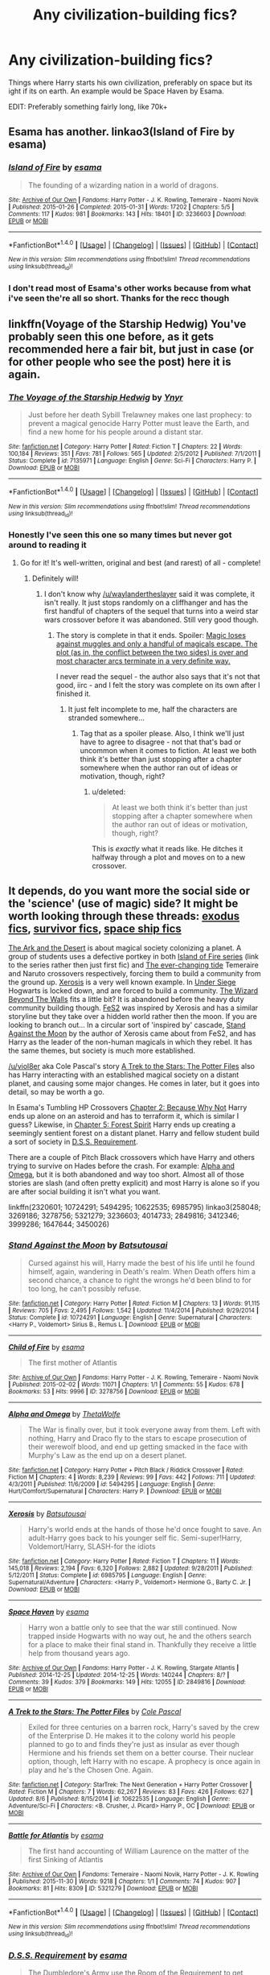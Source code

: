 #+TITLE: Any civilization-building fics?

* Any civilization-building fics?
:PROPERTIES:
:Author: laserthrasher1
:Score: 16
:DateUnix: 1471076806.0
:DateShort: 2016-Aug-13
:FlairText: Request
:END:
Things where Harry starts his own civilization, preferably on space but its ight if its on earth. An example would be Space Haven by Esama.

EDIT: Preferably something fairly long, like 70k+


** Esama has another. linkao3(Island of Fire by esama)
:PROPERTIES:
:Author: PsychoGeek
:Score: 6
:DateUnix: 1471077721.0
:DateShort: 2016-Aug-13
:END:

*** [[http://archiveofourown.org/works/3236603][*/Island of Fire/*]] by [[http://archiveofourown.org/users/esama/pseuds/esama][/esama/]]

#+begin_quote
  The founding of a wizarding nation in a world of dragons.
#+end_quote

^{/Site/: [[http://www.archiveofourown.org/][Archive of Our Own]] *|* /Fandoms/: Harry Potter - J. K. Rowling, Temeraire - Naomi Novik *|* /Published/: 2015-01-26 *|* /Completed/: 2015-01-31 *|* /Words/: 17202 *|* /Chapters/: 5/5 *|* /Comments/: 117 *|* /Kudos/: 981 *|* /Bookmarks/: 143 *|* /Hits/: 18401 *|* /ID/: 3236603 *|* /Download/: [[http://archiveofourown.org/downloads/es/esama/3236603/Island%20of%20Fire.epub?updated_at=1449181620][EPUB]] or [[http://archiveofourown.org/downloads/es/esama/3236603/Island%20of%20Fire.mobi?updated_at=1449181620][MOBI]]}

--------------

*FanfictionBot*^{1.4.0} *|* [[[https://github.com/tusing/reddit-ffn-bot/wiki/Usage][Usage]]] | [[[https://github.com/tusing/reddit-ffn-bot/wiki/Changelog][Changelog]]] | [[[https://github.com/tusing/reddit-ffn-bot/issues/][Issues]]] | [[[https://github.com/tusing/reddit-ffn-bot/][GitHub]]] | [[[https://www.reddit.com/message/compose?to=tusing][Contact]]]

^{/New in this version: Slim recommendations using/ ffnbot!slim! /Thread recommendations using/ linksub(thread_id)!}
:PROPERTIES:
:Author: FanfictionBot
:Score: 1
:DateUnix: 1471077875.0
:DateShort: 2016-Aug-13
:END:


*** I don't read most of Esama's other works because from what i've seen the're all so short. Thanks for the recc though
:PROPERTIES:
:Author: laserthrasher1
:Score: 1
:DateUnix: 1471088007.0
:DateShort: 2016-Aug-13
:END:


** linkffn(Voyage of the Starship Hedwig) You've probably seen this one before, as it gets recommended here a fair bit, but just in case (or for other people who see the post) here it is again.
:PROPERTIES:
:Author: waylandertheslayer
:Score: 3
:DateUnix: 1471088110.0
:DateShort: 2016-Aug-13
:END:

*** [[http://www.fanfiction.net/s/7135971/1/][*/The Voyage of the Starship Hedwig/*]] by [[https://www.fanfiction.net/u/2409341/Ynyr][/Ynyr/]]

#+begin_quote
  Just before her death Sybill Trelawney makes one last prophecy: to prevent a magical genocide Harry Potter must leave the Earth, and find a new home for his people around a distant star.
#+end_quote

^{/Site/: [[http://www.fanfiction.net/][fanfiction.net]] *|* /Category/: Harry Potter *|* /Rated/: Fiction T *|* /Chapters/: 22 *|* /Words/: 100,184 *|* /Reviews/: 351 *|* /Favs/: 781 *|* /Follows/: 565 *|* /Updated/: 2/5/2012 *|* /Published/: 7/1/2011 *|* /Status/: Complete *|* /id/: 7135971 *|* /Language/: English *|* /Genre/: Sci-Fi *|* /Characters/: Harry P. *|* /Download/: [[http://www.ff2ebook.com/old/ffn-bot/index.php?id=7135971&source=ff&filetype=epub][EPUB]] or [[http://www.ff2ebook.com/old/ffn-bot/index.php?id=7135971&source=ff&filetype=mobi][MOBI]]}

--------------

*FanfictionBot*^{1.4.0} *|* [[[https://github.com/tusing/reddit-ffn-bot/wiki/Usage][Usage]]] | [[[https://github.com/tusing/reddit-ffn-bot/wiki/Changelog][Changelog]]] | [[[https://github.com/tusing/reddit-ffn-bot/issues/][Issues]]] | [[[https://github.com/tusing/reddit-ffn-bot/][GitHub]]] | [[[https://www.reddit.com/message/compose?to=tusing][Contact]]]

^{/New in this version: Slim recommendations using/ ffnbot!slim! /Thread recommendations using/ linksub(thread_id)!}
:PROPERTIES:
:Author: FanfictionBot
:Score: 1
:DateUnix: 1471088135.0
:DateShort: 2016-Aug-13
:END:


*** Honestly I've seen this one so many times but never got around to reading it
:PROPERTIES:
:Author: laserthrasher1
:Score: 1
:DateUnix: 1471088392.0
:DateShort: 2016-Aug-13
:END:

**** Go for it! It's well-written, original and best (and rarest) of all - complete!
:PROPERTIES:
:Author: waylandertheslayer
:Score: 1
:DateUnix: 1471088956.0
:DateShort: 2016-Aug-13
:END:

***** Definitely will!
:PROPERTIES:
:Author: laserthrasher1
:Score: 1
:DateUnix: 1471093272.0
:DateShort: 2016-Aug-13
:END:

****** I don't know why [[/u/waylandertheslayer]] said it was complete, it isn't really. It just stops randomly on a cliffhanger and has the first handful of chapters of the sequel that turns into a weird star wars crossover before it was abandoned. Still very good though.
:PROPERTIES:
:Score: 2
:DateUnix: 1471179396.0
:DateShort: 2016-Aug-14
:END:

******* The story is complete in that it ends. Spoiler: [[/spoiler][Magic loses against muggles and only a handful of magicals escape. The plot (as in, the conflict between the two sides) is over and most character arcs terminate in a very definite way.]]

I never read the sequel - the author also says that it's not that good, iirc - and I felt the story was complete on its own after I finished it.
:PROPERTIES:
:Author: waylandertheslayer
:Score: 0
:DateUnix: 1471180063.0
:DateShort: 2016-Aug-14
:END:

******** It just felt incomplete to me, half the characters are stranded somewhere...
:PROPERTIES:
:Score: 1
:DateUnix: 1471182870.0
:DateShort: 2016-Aug-14
:END:

********* Tag that as a spoiler please. Also, I think we'll just have to agree to disagree - not that that's bad or uncommon when it comes to fiction. At least we both think it's better than just stopping after a chapter somewhere when the author ran out of ideas or motivation, though, right?
:PROPERTIES:
:Author: waylandertheslayer
:Score: 0
:DateUnix: 1471186200.0
:DateShort: 2016-Aug-14
:END:

********** u/deleted:
#+begin_quote
  At least we both think it's better than just stopping after a chapter somewhere when the author ran out of ideas or motivation, though, right?
#+end_quote

This is /exactly/ what it reads like. He ditches it halfway through a plot and moves on to a new crossover.
:PROPERTIES:
:Score: 2
:DateUnix: 1471186633.0
:DateShort: 2016-Aug-14
:END:


** It depends, do you want more the social side or the 'science' (use of magic) side? It might be worth looking through these threads: [[https://www.reddit.com/r/HPfanfiction/comments/4xe42j/request_looking_for_fics_with_a_magical_exodus/][exodus fics]], [[https://www.reddit.com/r/HPfanfiction/comments/4r5eee/lf_harry_potter_survivor/][survivor fics]], [[https://www.reddit.com/r/HPfanfiction/comments/4t7lac/lf_fics_where_harry_has_a_space_ship_cause_why_not/][space ship fics]]

[[http://archiveofourown.org/works/258048][The Ark and the Desert]] is about magical society colonizing a planet. A group of students uses a defective portkey in both [[http://archiveofourown.org/series/205025][Island of Fire series]] (link to the series rather then just first fic) and [[http://archiveofourown.org/works/4014733][The ever-changing tide]] Temeraire and Naruto crossovers respectively, forcing them to build a community from the ground up. [[https://www.fanfiction.net/s/6985795/1/][Xerosis]] is a very well known example. In [[https://www.fanfiction.net/s/2320601/1/Under-Siege][Under Siege]] Hogwarts is locked down, and are forced to build a community. [[http://archiveofourown.org/works/3450026][The Wizard Beyond The Walls]] fits a little bit? It is abandoned before the heavy duty community building though. [[http://archiveofourown.org/works/3999286][FeS2]] was inspired by Xerosis and has a similar storyline but they take over a hidden world rather then the moon. If you are looking to branch out... In a circular sort of 'inspired by' cascade, [[https://www.fanfiction.net/s/10724291/1/Stand-Against-the-Moon][Stand Against the Moon]] by the author of Xerosis came about from FeS2, and has Harry as the leader of the non-human magicals in which they rebel. It has the same themes, but society is much more established.

[[/u/viol8er]] aka Cole Pascal's story [[https://www.fanfiction.net/s/10622535/1/][A Trek to the Stars: The Potter Files]] also has Harry interacting with an established magical society on a distant planet, and causing some major changes. He comes in later, but it goes into detail, so may be worth a go.

In Esama's Tumbling HP Crossovers [[http://archiveofourown.org/works/1647644/chapters/3492878][Chapter 2: Because Why Not]] Harry ends up alone on an asteroid and has to terraform it, which is similar I guess? Likewise, in [[http://archiveofourown.org/works/1647644/chapters/3493007][Chapter 5: Forest Spirit]] Harry ends up creating a seemingly sentient forest on a distant planet. Harry and fellow student build a sort of society in [[http://archiveofourown.org/works/3412346][D.S.S. Requirement]].

There are a couple of Pitch Black crossovers which have Harry and others trying to survive on Hades before the crash. For example: [[https://www.fanfiction.net/s/5494295/1/Alpha-and-Omega][Alpha and Omega]], but it is both abandoned and way too short. Almost all of those stories are slash (and often pretty explicit) and most Harry is alone so if you are after social building it isn't what you want.

linkffn(2320601; 10724291; 5494295; 10622535; 6985795) linkao3(258048; 3269186; 3278756; 5321279; 3236603; 4014733; 2849816; 3412346; 3999286; 1647644; 3450026)
:PROPERTIES:
:Author: TheBlueMenace
:Score: 3
:DateUnix: 1471154890.0
:DateShort: 2016-Aug-14
:END:

*** [[http://www.fanfiction.net/s/10724291/1/][*/Stand Against the Moon/*]] by [[https://www.fanfiction.net/u/577769/Batsutousai][/Batsutousai/]]

#+begin_quote
  Cursed against his will, Harry made the best of his life until he found himself, again, wandering in Death's realm. When Death offers him a second chance, a chance to right the wrongs he'd been blind to for too long, he can't possibly refuse.
#+end_quote

^{/Site/: [[http://www.fanfiction.net/][fanfiction.net]] *|* /Category/: Harry Potter *|* /Rated/: Fiction M *|* /Chapters/: 13 *|* /Words/: 91,115 *|* /Reviews/: 705 *|* /Favs/: 2,495 *|* /Follows/: 1,542 *|* /Updated/: 11/4/2014 *|* /Published/: 9/29/2014 *|* /Status/: Complete *|* /id/: 10724291 *|* /Language/: English *|* /Genre/: Supernatural *|* /Characters/: <Harry P., Voldemort> Sirius B., Remus L. *|* /Download/: [[http://www.ff2ebook.com/old/ffn-bot/index.php?id=10724291&source=ff&filetype=epub][EPUB]] or [[http://www.ff2ebook.com/old/ffn-bot/index.php?id=10724291&source=ff&filetype=mobi][MOBI]]}

--------------

[[http://archiveofourown.org/works/3278756][*/Child of Fire/*]] by [[http://archiveofourown.org/users/esama/pseuds/esama][/esama/]]

#+begin_quote
  The first mother of Atlantis
#+end_quote

^{/Site/: [[http://www.archiveofourown.org/][Archive of Our Own]] *|* /Fandoms/: Harry Potter - J. K. Rowling, Temeraire - Naomi Novik *|* /Published/: 2015-02-02 *|* /Words/: 11071 *|* /Chapters/: 1/1 *|* /Comments/: 55 *|* /Kudos/: 678 *|* /Bookmarks/: 53 *|* /Hits/: 9996 *|* /ID/: 3278756 *|* /Download/: [[http://archiveofourown.org/downloads/es/esama/3278756/Child%20of%20Fire.epub?updated_at=1448224934][EPUB]] or [[http://archiveofourown.org/downloads/es/esama/3278756/Child%20of%20Fire.mobi?updated_at=1448224934][MOBI]]}

--------------

[[http://www.fanfiction.net/s/5494295/1/][*/Alpha and Omega/*]] by [[https://www.fanfiction.net/u/1909393/ThetaWolfe][/ThetaWolfe/]]

#+begin_quote
  The War is finally over, but it took everyone away from them. Left with nothing, Harry and Draco fly to the stars to escape prosecution of their werewolf blood, and end up getting smacked in the face with Murphy's Law as the end up on a desert planet.
#+end_quote

^{/Site/: [[http://www.fanfiction.net/][fanfiction.net]] *|* /Category/: Harry Potter + Pitch Black / Riddick Crossover *|* /Rated/: Fiction M *|* /Chapters/: 4 *|* /Words/: 8,239 *|* /Reviews/: 99 *|* /Favs/: 442 *|* /Follows/: 711 *|* /Updated/: 4/3/2011 *|* /Published/: 11/6/2009 *|* /id/: 5494295 *|* /Language/: English *|* /Genre/: Hurt/Comfort/Supernatural *|* /Characters/: Harry P. *|* /Download/: [[http://www.ff2ebook.com/old/ffn-bot/index.php?id=5494295&source=ff&filetype=epub][EPUB]] or [[http://www.ff2ebook.com/old/ffn-bot/index.php?id=5494295&source=ff&filetype=mobi][MOBI]]}

--------------

[[http://www.fanfiction.net/s/6985795/1/][*/Xerosis/*]] by [[https://www.fanfiction.net/u/577769/Batsutousai][/Batsutousai/]]

#+begin_quote
  Harry's world ends at the hands of those he'd once fought to save. An adult-Harry goes back to his younger self fic. Semi-super!Harry, Voldemort/Harry, SLASH-for the idiots
#+end_quote

^{/Site/: [[http://www.fanfiction.net/][fanfiction.net]] *|* /Category/: Harry Potter *|* /Rated/: Fiction T *|* /Chapters/: 11 *|* /Words/: 145,018 *|* /Reviews/: 2,194 *|* /Favs/: 6,320 *|* /Follows/: 2,882 *|* /Updated/: 9/28/2011 *|* /Published/: 5/12/2011 *|* /Status/: Complete *|* /id/: 6985795 *|* /Language/: English *|* /Genre/: Supernatural/Adventure *|* /Characters/: <Harry P., Voldemort> Hermione G., Barty C. Jr. *|* /Download/: [[http://www.ff2ebook.com/old/ffn-bot/index.php?id=6985795&source=ff&filetype=epub][EPUB]] or [[http://www.ff2ebook.com/old/ffn-bot/index.php?id=6985795&source=ff&filetype=mobi][MOBI]]}

--------------

[[http://archiveofourown.org/works/2849816][*/Space Haven/*]] by [[http://archiveofourown.org/users/esama/pseuds/esama][/esama/]]

#+begin_quote
  Harry won a battle only to see that the war still continued. Now trapped inside Hogwarts with no way out, he and the others search for a place to make their final stand in. Thankfully they receive a little help from thousand years ago.
#+end_quote

^{/Site/: [[http://www.archiveofourown.org/][Archive of Our Own]] *|* /Fandoms/: Harry Potter - J. K. Rowling, Stargate Atlantis *|* /Published/: 2014-12-25 *|* /Updated/: 2014-12-25 *|* /Words/: 140244 *|* /Chapters/: 8/? *|* /Comments/: 39 *|* /Kudos/: 379 *|* /Bookmarks/: 149 *|* /Hits/: 12055 *|* /ID/: 2849816 *|* /Download/: [[http://archiveofourown.org/downloads/es/esama/2849816/Space%20Haven.epub?updated_at=1419508738][EPUB]] or [[http://archiveofourown.org/downloads/es/esama/2849816/Space%20Haven.mobi?updated_at=1419508738][MOBI]]}

--------------

[[http://www.fanfiction.net/s/10622535/1/][*/A Trek to the Stars: The Potter Files/*]] by [[https://www.fanfiction.net/u/358482/Cole-Pascal][/Cole Pascal/]]

#+begin_quote
  Exiled for three centuries on a barren rock, Harry's saved by the crew of the Enterprise D. He makes it to the colony world his people planned to go to and finds they're just as insular as ever though Hermione and his friends set them on a better course. Their nuclear option, though, left Harry with no escape. A prophecy is once again in play and he's the Chosen One. Again.
#+end_quote

^{/Site/: [[http://www.fanfiction.net/][fanfiction.net]] *|* /Category/: StarTrek: The Next Generation + Harry Potter Crossover *|* /Rated/: Fiction M *|* /Chapters/: 7 *|* /Words/: 62,267 *|* /Reviews/: 83 *|* /Favs/: 426 *|* /Follows/: 627 *|* /Updated/: 8/6 *|* /Published/: 8/15/2014 *|* /id/: 10622535 *|* /Language/: English *|* /Genre/: Adventure/Sci-Fi *|* /Characters/: <B. Crusher, J. Picard> Harry P., OC *|* /Download/: [[http://www.ff2ebook.com/old/ffn-bot/index.php?id=10622535&source=ff&filetype=epub][EPUB]] or [[http://www.ff2ebook.com/old/ffn-bot/index.php?id=10622535&source=ff&filetype=mobi][MOBI]]}

--------------

[[http://archiveofourown.org/works/5321279][*/Battle for Atlantis/*]] by [[http://archiveofourown.org/users/esama/pseuds/esama][/esama/]]

#+begin_quote
  The first hand accounting of William Laurence on the matter of the first Sinking of Atlantis
#+end_quote

^{/Site/: [[http://www.archiveofourown.org/][Archive of Our Own]] *|* /Fandoms/: Temeraire - Naomi Novik, Harry Potter - J. K. Rowling *|* /Published/: 2015-11-30 *|* /Words/: 9218 *|* /Chapters/: 1/1 *|* /Comments/: 74 *|* /Kudos/: 907 *|* /Bookmarks/: 81 *|* /Hits/: 8309 *|* /ID/: 5321279 *|* /Download/: [[http://archiveofourown.org/downloads/es/esama/5321279/Battle%20for%20Atlantis.epub?updated_at=1449181627][EPUB]] or [[http://archiveofourown.org/downloads/es/esama/5321279/Battle%20for%20Atlantis.mobi?updated_at=1449181627][MOBI]]}

--------------

*FanfictionBot*^{1.4.0} *|* [[[https://github.com/tusing/reddit-ffn-bot/wiki/Usage][Usage]]] | [[[https://github.com/tusing/reddit-ffn-bot/wiki/Changelog][Changelog]]] | [[[https://github.com/tusing/reddit-ffn-bot/issues/][Issues]]] | [[[https://github.com/tusing/reddit-ffn-bot/][GitHub]]] | [[[https://www.reddit.com/message/compose?to=tusing][Contact]]]

^{/New in this version: Slim recommendations using/ ffnbot!slim! /Thread recommendations using/ linksub(thread_id)!}
:PROPERTIES:
:Author: FanfictionBot
:Score: 1
:DateUnix: 1471154903.0
:DateShort: 2016-Aug-14
:END:


*** [[http://archiveofourown.org/works/3412346][*/D.S.S. Requirement/*]] by [[http://archiveofourown.org/users/esama/pseuds/esama][/esama/]]

#+begin_quote
  The Dumbledore's Army use the Room of the Requirement to get themselves a spaceship.(Knowledge about Stargate is not necessary to read this story)
#+end_quote

^{/Site/: [[http://www.archiveofourown.org/][Archive of Our Own]] *|* /Fandoms/: Harry Potter - J. K. Rowling, Stargate - All Series *|* /Published/: 2015-02-22 *|* /Completed/: 2015-02-27 *|* /Words/: 30914 *|* /Chapters/: 10/10 *|* /Comments/: 265 *|* /Kudos/: 1475 *|* /Bookmarks/: 498 *|* /Hits/: 23752 *|* /ID/: 3412346 *|* /Download/: [[http://archiveofourown.org/downloads/es/esama/3412346/DSS%20Requirement.epub?updated_at=1434751148][EPUB]] or [[http://archiveofourown.org/downloads/es/esama/3412346/DSS%20Requirement.mobi?updated_at=1434751148][MOBI]]}

--------------

[[http://archiveofourown.org/works/3999286][*/FeS2/*]] by [[http://archiveofourown.org/users/Shivani/pseuds/Shivanihttp://archiveofourown.org/users/Batsutousai/pseuds/Batsutousai][/ShivaniBatsutousai/]]

#+begin_quote
  Harry learns something about pure-bloods, and his father, which rocks his world. And not in a good way. And oh, the repercussions!
#+end_quote

^{/Site/: [[http://www.archiveofourown.org/][Archive of Our Own]] *|* /Fandoms/: Harry Potter - J. K. Rowling, Myst Series *|* /Published/: 2015-05-24 *|* /Completed/: 2015-09-03 *|* /Words/: 119095 *|* /Chapters/: 23/23 *|* /Comments/: 328 *|* /Kudos/: 897 *|* /Bookmarks/: 293 *|* /Hits/: 31849 *|* /ID/: 3999286 *|* /Download/: [[http://archiveofourown.org/downloads/Sh/Shivani/3999286/FeS2.epub?updated_at=1441281543][EPUB]] or [[http://archiveofourown.org/downloads/Sh/Shivani/3999286/FeS2.mobi?updated_at=1441281543][MOBI]]}

--------------

[[http://archiveofourown.org/works/3269186][*/Concerning Atlantis/*]] by [[http://archiveofourown.org/users/esama/pseuds/esama][/esama/]]

#+begin_quote
  Early Atlantis from a trader's perspective
#+end_quote

^{/Site/: [[http://www.archiveofourown.org/][Archive of Our Own]] *|* /Fandoms/: Harry Potter - J. K. Rowling, Temeraire - Naomi Novik *|* /Published/: 2015-02-01 *|* /Words/: 1964 *|* /Chapters/: 1/1 *|* /Comments/: 32 *|* /Kudos/: 658 *|* /Bookmarks/: 59 *|* /Hits/: 10782 *|* /ID/: 3269186 *|* /Download/: [[http://archiveofourown.org/downloads/es/esama/3269186/Concerning%20Atlantis.epub?updated_at=1449181605][EPUB]] or [[http://archiveofourown.org/downloads/es/esama/3269186/Concerning%20Atlantis.mobi?updated_at=1449181605][MOBI]]}

--------------

[[http://archiveofourown.org/works/3236603][*/Island of Fire/*]] by [[http://archiveofourown.org/users/esama/pseuds/esama][/esama/]]

#+begin_quote
  The founding of a wizarding nation in a world of dragons.
#+end_quote

^{/Site/: [[http://www.archiveofourown.org/][Archive of Our Own]] *|* /Fandoms/: Harry Potter - J. K. Rowling, Temeraire - Naomi Novik *|* /Published/: 2015-01-26 *|* /Completed/: 2015-01-31 *|* /Words/: 17202 *|* /Chapters/: 5/5 *|* /Comments/: 117 *|* /Kudos/: 981 *|* /Bookmarks/: 143 *|* /Hits/: 18401 *|* /ID/: 3236603 *|* /Download/: [[http://archiveofourown.org/downloads/es/esama/3236603/Island%20of%20Fire.epub?updated_at=1449181620][EPUB]] or [[http://archiveofourown.org/downloads/es/esama/3236603/Island%20of%20Fire.mobi?updated_at=1449181620][MOBI]]}

--------------

[[http://archiveofourown.org/works/258048][*/The Ark and the Desert/*]] by [[http://archiveofourown.org/users/Dreamwind/pseuds/Dreamwind][/Dreamwind/]]

#+begin_quote
  Unable to handle another devastating war the Wizarding communities from around the world pull together and enlist the aid of the Muggleborn's families to launch themselves into space. Settling on a new planet is harder then it seems, especially when they find they are not the only ones wanting to claim it as their own
#+end_quote

^{/Site/: [[http://www.archiveofourown.org/][Archive of Our Own]] *|* /Fandoms/: Harry Potter - J. K. Rowling, Star Trek <2009> *|* /Published/: 2011-09-27 *|* /Updated/: 2014-05-28 *|* /Words/: 25115 *|* /Chapters/: 6/? *|* /Comments/: 52 *|* /Kudos/: 272 *|* /Bookmarks/: 123 *|* /Hits/: 8039 *|* /ID/: 258048 *|* /Download/: [[http://archiveofourown.org/downloads/Dr/Dreamwind/258048/The%20Ark%20and%20the%20Desert.epub?updated_at=1448946873][EPUB]] or [[http://archiveofourown.org/downloads/Dr/Dreamwind/258048/The%20Ark%20and%20the%20Desert.mobi?updated_at=1448946873][MOBI]]}

--------------

[[http://archiveofourown.org/works/3450026][*/The Wizard Beyond The Walls/*]] by [[http://archiveofourown.org/users/budchick/pseuds/budchick][/budchick/]]

#+begin_quote
  Having magic is such a hack. Being from the 20th century is a bigger one. Harry Potter gets dropped into Attack on Titans, and decides what this world needs is not a quick way to kill Titans, but a push into the Industrial Revolution.
#+end_quote

^{/Site/: [[http://www.archiveofourown.org/][Archive of Our Own]] *|* /Fandoms/: Harry Potter - J. K. Rowling, Shingeki no Kyojin | Attack on Titan *|* /Published/: 2015-02-28 *|* /Updated/: 2015-05-01 *|* /Words/: 19651 *|* /Chapters/: 7/? *|* /Comments/: 48 *|* /Kudos/: 201 *|* /Bookmarks/: 50 *|* /Hits/: 2172 *|* /ID/: 3450026 *|* /Download/: [[http://archiveofourown.org/downloads/bu/budchick/3450026/The%20Wizard%20Beyond%20The%20Walls.epub?updated_at=1430473990][EPUB]] or [[http://archiveofourown.org/downloads/bu/budchick/3450026/The%20Wizard%20Beyond%20The%20Walls.mobi?updated_at=1430473990][MOBI]]}

--------------

[[http://www.fanfiction.net/s/2320601/1/][*/Under Siege/*]] by [[https://www.fanfiction.net/u/534506/Dens-Serpentis][/Dens Serpentis/]]

#+begin_quote
  7th year fic. Hogwarts is the safest place in the Wizarding World. What happens when its teachers are struck down and it's separated from the rest of the world, leaving the students to fend for themselves? No slash, pairings undecided. No HBP or DH.
#+end_quote

^{/Site/: [[http://www.fanfiction.net/][fanfiction.net]] *|* /Category/: Harry Potter *|* /Rated/: Fiction T *|* /Chapters/: 6 *|* /Words/: 27,262 *|* /Reviews/: 336 *|* /Favs/: 617 *|* /Follows/: 723 *|* /Updated/: 1/23/2009 *|* /Published/: 3/24/2005 *|* /id/: 2320601 *|* /Language/: English *|* /Genre/: Adventure *|* /Characters/: Harry P. *|* /Download/: [[http://www.ff2ebook.com/old/ffn-bot/index.php?id=2320601&source=ff&filetype=epub][EPUB]] or [[http://www.ff2ebook.com/old/ffn-bot/index.php?id=2320601&source=ff&filetype=mobi][MOBI]]}

--------------

*FanfictionBot*^{1.4.0} *|* [[[https://github.com/tusing/reddit-ffn-bot/wiki/Usage][Usage]]] | [[[https://github.com/tusing/reddit-ffn-bot/wiki/Changelog][Changelog]]] | [[[https://github.com/tusing/reddit-ffn-bot/issues/][Issues]]] | [[[https://github.com/tusing/reddit-ffn-bot/][GitHub]]] | [[[https://www.reddit.com/message/compose?to=tusing][Contact]]]

^{/New in this version: Slim recommendations using/ ffnbot!slim! /Thread recommendations using/ linksub(thread_id)!}
:PROPERTIES:
:Author: FanfictionBot
:Score: 1
:DateUnix: 1471154906.0
:DateShort: 2016-Aug-14
:END:


*** [[http://archiveofourown.org/works/4014733][*/The ever-changing tide/*]] by [[http://archiveofourown.org/users/Sann/pseuds/Sannhttp://archiveofourown.org/users/esama/pseuds/esama][/Sannesama/]]

#+begin_quote
  Tampering with portkeys can have devastating results. Three champions, one reluctant hero and a stand filled with students from three different magical schools find themselves stranded in the crumbling remains of a once-great island nation.
#+end_quote

^{/Site/: [[http://www.archiveofourown.org/][Archive of Our Own]] *|* /Fandoms/: Naruto, Harry Potter - J. K. Rowling *|* /Published/: 2015-05-26 *|* /Updated/: 2016-06-22 *|* /Words/: 7430 *|* /Chapters/: 4/? *|* /Comments/: 87 *|* /Kudos/: 504 *|* /Bookmarks/: 181 *|* /Hits/: 6586 *|* /ID/: 4014733 *|* /Download/: [[http://archiveofourown.org/downloads/Sa/Sann/4014733/The%20ever-changing%20tide.epub?updated_at=1466621829][EPUB]] or [[http://archiveofourown.org/downloads/Sa/Sann/4014733/The%20ever-changing%20tide.mobi?updated_at=1466621829][MOBI]]}

--------------

[[http://archiveofourown.org/works/1647644][*/Tumbling HP Crossovers/*]] by [[http://archiveofourown.org/users/esama/pseuds/esama][/esama/]]

#+begin_quote
  Crossover snippets done to prompts from Tumblr. Harry Potter centric. Slash, crack, au, etc.
#+end_quote

^{/Site/: [[http://www.archiveofourown.org/][Archive of Our Own]] *|* /Fandoms/: Harry Potter - J. K. Rowling, Final Fantasy VII, Stargate - All Series, Naruto, Hikaru no Go, Sherlock <TV>, The Hobbit - All Media Types, Artemis Fowl - Eoin Colfer, The Avengers <Marvel Movies>, ワンパンマン | One-Punch Man *|* /Published/: 2014-05-17 *|* /Updated/: 2016-03-16 *|* /Words/: 33962 *|* /Chapters/: 24/? *|* /Comments/: 259 *|* /Kudos/: 2078 *|* /Bookmarks/: 299 *|* /Hits/: 41333 *|* /ID/: 1647644 *|* /Download/: [[http://archiveofourown.org/downloads/es/esama/1647644/Tumbling%20HP%20Crossovers.epub?updated_at=1458214164][EPUB]] or [[http://archiveofourown.org/downloads/es/esama/1647644/Tumbling%20HP%20Crossovers.mobi?updated_at=1458214164][MOBI]]}

--------------

*FanfictionBot*^{1.4.0} *|* [[[https://github.com/tusing/reddit-ffn-bot/wiki/Usage][Usage]]] | [[[https://github.com/tusing/reddit-ffn-bot/wiki/Changelog][Changelog]]] | [[[https://github.com/tusing/reddit-ffn-bot/issues/][Issues]]] | [[[https://github.com/tusing/reddit-ffn-bot/][GitHub]]] | [[[https://www.reddit.com/message/compose?to=tusing][Contact]]]

^{/New in this version: Slim recommendations using/ ffnbot!slim! /Thread recommendations using/ linksub(thread_id)!}
:PROPERTIES:
:Author: FanfictionBot
:Score: 1
:DateUnix: 1471154908.0
:DateShort: 2016-Aug-14
:END:


*** You are a holy godsend
:PROPERTIES:
:Author: laserthrasher1
:Score: 1
:DateUnix: 1471175216.0
:DateShort: 2016-Aug-14
:END:


** Linkffn(9279255)
:PROPERTIES:
:Author: viol8er
:Score: 2
:DateUnix: 1471101365.0
:DateShort: 2016-Aug-13
:END:

*** [[http://www.fanfiction.net/s/9279255/1/][*/On An Island In The Sun/*]] by [[https://www.fanfiction.net/u/686093/Rorschach-s-Blot][/Rorschach's Blot/]]

#+begin_quote
  You don't like the way this country operates? You think its bureaucrats corrupt, its politicians moronic, its people apathetic sheep? Fine! Go make your own!
#+end_quote

^{/Site/: [[http://www.fanfiction.net/][fanfiction.net]] *|* /Category/: Harry Potter *|* /Rated/: Fiction M *|* /Chapters/: 2 *|* /Words/: 32,584 *|* /Reviews/: 353 *|* /Favs/: 2,314 *|* /Follows/: 770 *|* /Updated/: 5/28/2013 *|* /Published/: 5/9/2013 *|* /Status/: Complete *|* /id/: 9279255 *|* /Language/: English *|* /Genre/: Humor *|* /Download/: [[http://www.ff2ebook.com/old/ffn-bot/index.php?id=9279255&source=ff&filetype=epub][EPUB]] or [[http://www.ff2ebook.com/old/ffn-bot/index.php?id=9279255&source=ff&filetype=mobi][MOBI]]}

--------------

*FanfictionBot*^{1.4.0} *|* [[[https://github.com/tusing/reddit-ffn-bot/wiki/Usage][Usage]]] | [[[https://github.com/tusing/reddit-ffn-bot/wiki/Changelog][Changelog]]] | [[[https://github.com/tusing/reddit-ffn-bot/issues/][Issues]]] | [[[https://github.com/tusing/reddit-ffn-bot/][GitHub]]] | [[[https://www.reddit.com/message/compose?to=tusing][Contact]]]

^{/New in this version: Slim recommendations using/ ffnbot!slim! /Thread recommendations using/ linksub(thread_id)!}
:PROPERTIES:
:Author: FanfictionBot
:Score: 1
:DateUnix: 1471101392.0
:DateShort: 2016-Aug-13
:END:


** I think you'll like linkffn(Emperor)
:PROPERTIES:
:Author: tusing
:Score: 2
:DateUnix: 1471120430.0
:DateShort: 2016-Aug-14
:END:

*** The way my computer is, the lighting messes up a bit on fanfiction.net so if I try to read a fanfic with that long of paragraphs, it doesn't end well.
:PROPERTIES:
:Author: laserthrasher1
:Score: 2
:DateUnix: 1471173065.0
:DateShort: 2016-Aug-14
:END:


*** [[http://www.fanfiction.net/s/5904185/1/][*/Emperor/*]] by [[https://www.fanfiction.net/u/1227033/Marquis-Black][/Marquis Black/]]

#+begin_quote
  Some men live their whole lives at peace and are content. Others are born with an unquenchable fire and change the world forever. Inspired by the rise of Napoleon, Augustus, Nobunaga, and T'sao T'sao. Very AU.
#+end_quote

^{/Site/: [[http://www.fanfiction.net/][fanfiction.net]] *|* /Category/: Harry Potter *|* /Rated/: Fiction M *|* /Chapters/: 44 *|* /Words/: 638,154 *|* /Reviews/: 1,808 *|* /Favs/: 2,902 *|* /Follows/: 2,639 *|* /Updated/: 1/26 *|* /Published/: 4/17/2010 *|* /id/: 5904185 *|* /Language/: English *|* /Genre/: Adventure *|* /Characters/: Harry P. *|* /Download/: [[http://www.ff2ebook.com/old/ffn-bot/index.php?id=5904185&source=ff&filetype=epub][EPUB]] or [[http://www.ff2ebook.com/old/ffn-bot/index.php?id=5904185&source=ff&filetype=mobi][MOBI]]}

--------------

*FanfictionBot*^{1.4.0} *|* [[[https://github.com/tusing/reddit-ffn-bot/wiki/Usage][Usage]]] | [[[https://github.com/tusing/reddit-ffn-bot/wiki/Changelog][Changelog]]] | [[[https://github.com/tusing/reddit-ffn-bot/issues/][Issues]]] | [[[https://github.com/tusing/reddit-ffn-bot/][GitHub]]] | [[[https://www.reddit.com/message/compose?to=tusing][Contact]]]

^{/New in this version: Slim recommendations using/ ffnbot!slim! /Thread recommendations using/ linksub(thread_id)!}
:PROPERTIES:
:Author: FanfictionBot
:Score: 1
:DateUnix: 1471120448.0
:DateShort: 2016-Aug-14
:END:


** */fans self rapidly/*

Two people suggesting mine!

(My Darkness!Harry story will have them colonizing Mars but that won't be for a very, very long time both in story and IRL.)
:PROPERTIES:
:Author: viol8er
:Score: 2
:DateUnix: 1471155347.0
:DateShort: 2016-Aug-14
:END:

*** I've actually read most of your works
:PROPERTIES:
:Author: laserthrasher1
:Score: 1
:DateUnix: 1471173221.0
:DateShort: 2016-Aug-14
:END:

**** You poor, poor person you.
:PROPERTIES:
:Author: viol8er
:Score: 1
:DateUnix: 1471186820.0
:DateShort: 2016-Aug-14
:END:

***** Wut
:PROPERTIES:
:Author: laserthrasher1
:Score: 1
:DateUnix: 1471186874.0
:DateShort: 2016-Aug-14
:END:

****** It was a joke. My old stuff is so bad, except maybe tawny dreams and the one about them watching the matrix, those two could be cleaned up a bit and maybe be presentable.
:PROPERTIES:
:Author: viol8er
:Score: 1
:DateUnix: 1471186966.0
:DateShort: 2016-Aug-14
:END:

******* Eh, it was tolerable lol
:PROPERTIES:
:Author: laserthrasher1
:Score: 1
:DateUnix: 1471187012.0
:DateShort: 2016-Aug-14
:END:


*** Mars is still a little bit too close to the Earth.

How about that new planet they just found near Proxima Centauri: [[http://www.universetoday.com/130276/earth-like-planet-around-proxima-centauri-discovered/]]
:PROPERTIES:
:Author: InquisitorCOC
:Score: 1
:DateUnix: 1471305038.0
:DateShort: 2016-Aug-16
:END:

**** Flooing to mars, then stripmining mars and the belt then building colony ships to spread from there is the current plot.
:PROPERTIES:
:Author: viol8er
:Score: 1
:DateUnix: 1471305678.0
:DateShort: 2016-Aug-16
:END:


** A previous post in this sub that is somewhat similar.

[[https://www.reddit.com/r/HPfanfiction/comments/3ey45k/any_basebuilding_fictions/?st=irsxhjdm&sh=a763d164]]

The best story of those in my opinion is a GOT/HP crossover [[https://www.fanfiction.net/s/11132113/1/The-Difference-One-Man-Can-Make][The Difference One Man Can Make]]

After the war Harry takes an around the world trip and learns different kinds of magics. When he returns to Britain stuff happens and he ends up north of the Wall in Westeros.
:PROPERTIES:
:Author: TheJadeLady
:Score: 2
:DateUnix: 1471077796.0
:DateShort: 2016-Aug-13
:END:

*** Another GOT/HP that i found cool.

Linkffn([[https://www.fanfiction.net/s/11255223/1/The-Wizard-of-Harrenhal]])

An HP/DUNE crossover implied in the end that I would love to read.
:PROPERTIES:
:Author: AnIndividualist
:Score: 1
:DateUnix: 1471081131.0
:DateShort: 2016-Aug-13
:END:

**** [[http://www.fanfiction.net/s/11255223/1/][*/The Wizard of Harrenhal/*]] by [[https://www.fanfiction.net/u/1228238/DisobedienceWriter][/DisobedienceWriter/]]

#+begin_quote
  The Master of Death, Harry Potter, wakes one cold spring morning in Westeros. He has no idea why he's there - or how he'll get back. Harry always had bad luck, but a lot of persistence. He'll need it. Winter is Coming.
#+end_quote

^{/Site/: [[http://www.fanfiction.net/][fanfiction.net]] *|* /Category/: Harry Potter + Game of Thrones Crossover *|* /Rated/: Fiction M *|* /Chapters/: 6 *|* /Words/: 56,547 *|* /Reviews/: 788 *|* /Favs/: 3,010 *|* /Follows/: 1,986 *|* /Updated/: 8/28/2015 *|* /Published/: 5/17/2015 *|* /Status/: Complete *|* /id/: 11255223 *|* /Language/: English *|* /Characters/: <Harry P., OC> *|* /Download/: [[http://www.ff2ebook.com/old/ffn-bot/index.php?id=11255223&source=ff&filetype=epub][EPUB]] or [[http://www.ff2ebook.com/old/ffn-bot/index.php?id=11255223&source=ff&filetype=mobi][MOBI]]}

--------------

*FanfictionBot*^{1.4.0} *|* [[[https://github.com/tusing/reddit-ffn-bot/wiki/Usage][Usage]]] | [[[https://github.com/tusing/reddit-ffn-bot/wiki/Changelog][Changelog]]] | [[[https://github.com/tusing/reddit-ffn-bot/issues/][Issues]]] | [[[https://github.com/tusing/reddit-ffn-bot/][GitHub]]] | [[[https://www.reddit.com/message/compose?to=tusing][Contact]]]

^{/New in this version: Slim recommendations using/ ffnbot!slim! /Thread recommendations using/ linksub(thread_id)!}
:PROPERTIES:
:Author: FanfictionBot
:Score: 1
:DateUnix: 1471081157.0
:DateShort: 2016-Aug-13
:END:


*** From what I see it's not really a civilization building fic, but it looks great nonetheless!
:PROPERTIES:
:Author: laserthrasher1
:Score: 1
:DateUnix: 1471088030.0
:DateShort: 2016-Aug-13
:END:

**** In fact, it is. Though it's not obvious in the beginning.
:PROPERTIES:
:Author: AnIndividualist
:Score: 2
:DateUnix: 1471165853.0
:DateShort: 2016-Aug-14
:END:


** linkffn(10622535)
:PROPERTIES:
:Author: ChaoQueen
:Score: 1
:DateUnix: 1471137733.0
:DateShort: 2016-Aug-14
:END:

*** [[http://www.fanfiction.net/s/10622535/1/][*/A Trek to the Stars: The Potter Files/*]] by [[https://www.fanfiction.net/u/358482/Cole-Pascal][/Cole Pascal/]]

#+begin_quote
  Exiled for three centuries on a barren rock, Harry's saved by the crew of the Enterprise D. He makes it to the colony world his people planned to go to and finds they're just as insular as ever though Hermione and his friends set them on a better course. Their nuclear option, though, left Harry with no escape. A prophecy is once again in play and he's the Chosen One. Again.
#+end_quote

^{/Site/: [[http://www.fanfiction.net/][fanfiction.net]] *|* /Category/: StarTrek: The Next Generation + Harry Potter Crossover *|* /Rated/: Fiction M *|* /Chapters/: 7 *|* /Words/: 62,267 *|* /Reviews/: 83 *|* /Favs/: 426 *|* /Follows/: 627 *|* /Updated/: 8/6 *|* /Published/: 8/15/2014 *|* /id/: 10622535 *|* /Language/: English *|* /Genre/: Adventure/Sci-Fi *|* /Characters/: <B. Crusher, J. Picard> Harry P., OC *|* /Download/: [[http://www.ff2ebook.com/old/ffn-bot/index.php?id=10622535&source=ff&filetype=epub][EPUB]] or [[http://www.ff2ebook.com/old/ffn-bot/index.php?id=10622535&source=ff&filetype=mobi][MOBI]]}

--------------

*FanfictionBot*^{1.4.0} *|* [[[https://github.com/tusing/reddit-ffn-bot/wiki/Usage][Usage]]] | [[[https://github.com/tusing/reddit-ffn-bot/wiki/Changelog][Changelog]]] | [[[https://github.com/tusing/reddit-ffn-bot/issues/][Issues]]] | [[[https://github.com/tusing/reddit-ffn-bot/][GitHub]]] | [[[https://www.reddit.com/message/compose?to=tusing][Contact]]]

^{/New in this version: Slim recommendations using/ ffnbot!slim! /Thread recommendations using/ linksub(thread_id)!}
:PROPERTIES:
:Author: FanfictionBot
:Score: 2
:DateUnix: 1471137754.0
:DateShort: 2016-Aug-14
:END:
